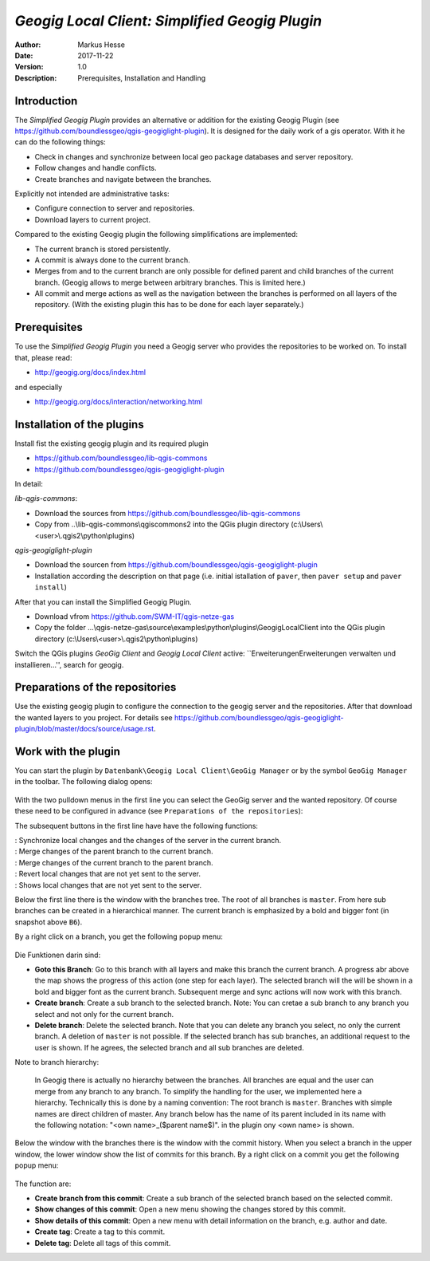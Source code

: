 ===============================================
*Geogig Local Client: Simplified Geogig Plugin*
===============================================

:Author: Markus Hesse
:Date: $Date: 2017-11-22 10:17:45 +0000 (Wed, 22 Nov 2017) $
:Version: $Revision: 1.0 $
:Description: Prerequisites, Installation and Handling

Introduction
------------

The *Simplified Geogig Plugin* provides an alternative or addition for the existing Geogig Plugin (see https://github.com/boundlessgeo/qgis-geogiglight-plugin). It is designed for the daily work of a gis operator. With it he can do the following things:

- Check in changes and synchronize between local geo package databases and server repository.
- Follow changes and handle conflicts.
- Create branches and navigate between the branches. 

Explicitly not intended are administrative tasks:

- Configure connection to server and repositories.
- Download layers to current project.

Compared to the existing Geogig plugin the following simplifications are implemented:

- The current branch is stored persistently. 
- A commit is always done to the current branch. 
- Merges from and to the current branch are only possible for defined parent and child branches of the current branch. (Geogig allows to merge between arbitrary branches. This is limited here.)
- All commit and merge actions as well as the navigation between the branches is performed on all layers of the repository. (With the existing plugin this has to be done for each layer separately.)


Prerequisites
-------------

To use the *Simplified Geogig Plugin* you need a Geogig server who provides the repositories to be worked on. To install that, please read:

- http://geogig.org/docs/index.html

and especially

- http://geogig.org/docs/interaction/networking.html


Installation of the plugins
--------------------------- 

Install fist the existing geogig plugin and its required plugin

- https://github.com/boundlessgeo/lib-qgis-commons
- https://github.com/boundlessgeo/qgis-geogiglight-plugin

In detail:

*lib-qgis-commons*: 

- Download the sources from https://github.com/boundlessgeo/lib-qgis-commons
- Copy from ..\\lib-qgis-commons\\qgiscommons2 into the QGis plugin directory (c:\\Users\\<user>\\.qgis2\\python\\plugins)

*qgis-geogiglight-plugin*

- Download the sourcen from https://github.com/boundlessgeo/qgis-geogiglight-plugin
- Installation according the description on that page (i.e. initial istallation of ``paver``, then ``paver setup`` and ``paver install``)

After that you can install the Simplified Geogig Plugin.

- Download vfrom https://github.com/SWM-IT/qgis-netze-gas
- Copy the folder ...\\qgis-netze-gas\\source\\examples\\python\\plugins\\GeogigLocalClient into the QGis plugin directory (c:\\Users\\<user>\\.qgis2\\python\\plugins)

Switch the QGis plugins *GeoGig Client* and *Geogig Local Client* active: ``Erweiterungen\Erweiterungen verwalten und installieren...'', search for geogig.


Preparations of the repositories
--------------------------------

Use the existing geogig plugin to configure the connection to the geogig server and the repositories. After that download the wanted layers to you project. For details see https://github.com/boundlessgeo/qgis-geogiglight-plugin/blob/master/docs/source/usage.rst.


Work with the plugin
--------------------

You can start the plugin by ``Datenbank\Geogig Local Client\GeoGig Manager`` or by the symbol ``GeoGig Manager`` in the toolbar.
The following dialog opens:

 .. image:: images/geogig/GeoGigManagerDialog.png

With the two pulldown menus in the first line you can select the GeoGig server and the wanted repository. Of course these need to be configured in advance (see ``Preparations of the repositories``):

The subsequent buttons in the first line have have the following functions:

| |BtnSync|       : Synchronize local changes and the changes of the server in the current branch.
| |BtnMergeDown|  : Merge changes of the parent branch to the current branch.
| |BtnMergeUp|    : Merge changes of the current branch to the parent branch.
| |BtnRevert|     : Revert local changes that are not yet sent to the server.
| |BtnShowChanges|: Shows local changes that are not yet sent to the server.

.. |BtnSync|        image:: images/geogig/BtnSync.PNG
.. |BtnMergeDown|   image:: images/geogig/BtnMergeDown.PNG
.. |BtnMergeUp|     image:: images/geogig/BtnMergeUp.PNG
.. |BtnRevert|      image:: images/geogig/BtnRevert.PNG
.. |BtnShowChanges| image:: images/geogig/BtnShowChanges.PNG

Below the first line there is the window with the branches tree. The root of all branches is ``master``. From here sub branches can be created in a hierarchical manner. The current branch is emphasized by a bold and bigger font (in snapshot above ``B6``).

By a right click on a branch, you get the following popup menu:

 .. image:: images/geogig/BranchesPulldown.PNG

Die Funktionen darin sind:

- **Goto this Branch**: Go to this branch with all layers and make this branch the current branch. A progress abr above the map shows the progress of this action (one step for each layer). The selected branch will the will be shown in a bold and bigger font as the current branch. Subsequent merge and sync actions will now work with this branch.
- **Create branch**: Create a sub branch to the selected branch. Note: You can cretae a sub branch to any branch you select and not only for the current branch.
- **Delete branch**: Delete the selected branch. Note that you can delete any branch you select, no only the current branch. A deletion of ``master`` is not possible. If the selected branch has sub branches, an additional request to the user is shown. If he agrees, the selected branch and all sub branches are deleted. 

Note to branch hierarchy:
     
     In Geogig there is actually no hierarchy between the branches. All branches are equal and the user can merge from any branch to any branch. To simplify the handling for the user, we implemented here a hierarchy. Technically this is done by a naming convention: The root branch is ``master``. Branches with simple names are direct children of master. Any branch below has the name of its parent included in its name with the following notation: "<own name>_($parent name$)". in the plugin ony <own name> is shown.

Below the window with the branches there is the window with the commit history. When you select a branch in the upper window, the lower window show the list of commits for this branch. By a right click on a commit you get the following popup menu:

 .. image:: images/geogig/CommitsPulldown.PNG

The function are:

- **Create branch from this commit**: Create a sub branch of the selected branch based on the selected commit.
- **Show changes of this commit**: Open a new menu showing the changes stored by this commit.
- **Show details of this commit**: Open a new menu with detail information on the branch, e.g. author and date.
- **Create tag**: Create a tag to this commit.
- **Delete tag**: Delete all tags of this commit.
	  
